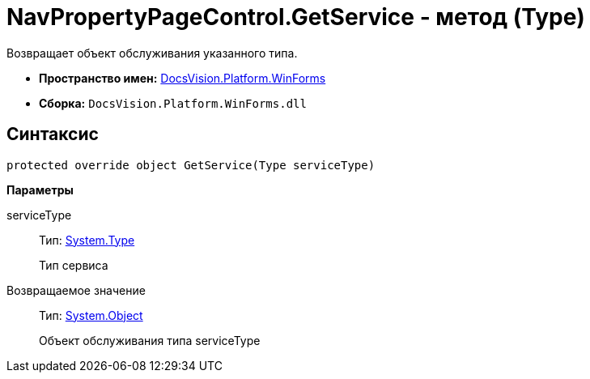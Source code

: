 = NavPropertyPageControl.GetService - метод (Type)

Возвращает объект обслуживания указанного типа.

* *Пространство имен:* xref:api/DocsVision/Platform/WinForms/WinForms_NS.adoc[DocsVision.Platform.WinForms]
* *Сборка:* `DocsVision.Platform.WinForms.dll`

== Синтаксис

[source,csharp]
----
protected override object GetService(Type serviceType)
----

*Параметры*

serviceType::
Тип: http://msdn.microsoft.com/ru-ru/library/system.type.aspx[System.Type]
+
Тип сервиса

Возвращаемое значение::
Тип: http://msdn.microsoft.com/ru-ru/library/system.object.aspx[System.Object]
+
Объект обслуживания типа serviceType
